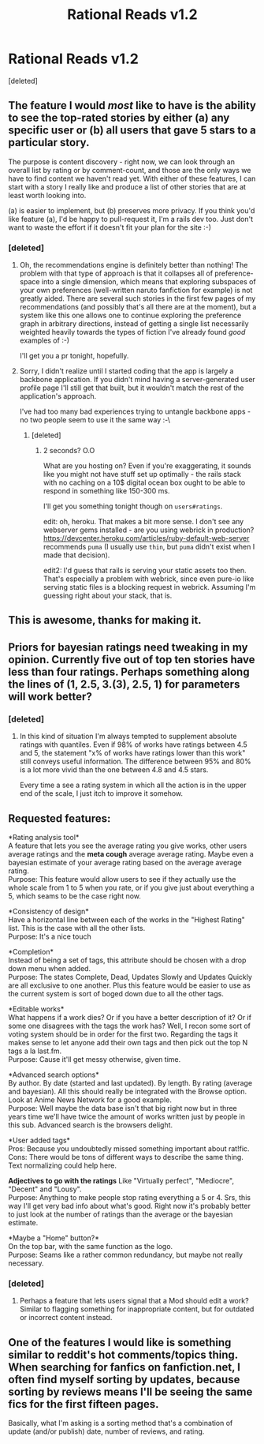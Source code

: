 #+TITLE: Rational Reads v1.2

* Rational Reads v1.2
:PROPERTIES:
:Score: 33
:DateUnix: 1427583899.0
:DateShort: 2015-Mar-29
:END:
[deleted]


** The feature I would /most/ like to have is the ability to see the top-rated stories by either (a) any specific user or (b) all users that gave 5 stars to a particular story.

The purpose is content discovery - right now, we can look through an overall list by rating or by comment-count, and those are the only ways we have to find content we haven't read yet. With either of these features, I can start with a story I really like and produce a list of other stories that are at least worth looking into.

(a) is easier to implement, but (b) preserves more privacy. If you think you'd like feature (a), I'd be happy to pull-request it, I'm a rails dev too. Just don't want to waste the effort if it doesn't fit your plan for the site :-)
:PROPERTIES:
:Author: nevinera
:Score: 6
:DateUnix: 1427590668.0
:DateShort: 2015-Mar-29
:END:

*** [deleted]
:PROPERTIES:
:Score: 3
:DateUnix: 1427594639.0
:DateShort: 2015-Mar-29
:END:

**** Oh, the recommendations engine is definitely better than nothing! The problem with that type of approach is that it collapses all of preference-space into a single dimension, which means that exploring subspaces of your own preferences (well-written naruto fanfiction for example) is not greatly aided. There are several such stories in the first few pages of my recommendations (and possibly that's all there are at the moment), but a system like this one allows one to continue exploring the preference graph in arbitrary directions, instead of getting a single list necessarily weighted heavily towards the types of fiction I've already found /good/ examples of :-)

I'll get you a pr tonight, hopefully.
:PROPERTIES:
:Author: nevinera
:Score: 3
:DateUnix: 1427631084.0
:DateShort: 2015-Mar-29
:END:


**** Sorry, I didn't realize until I started coding that the app is largely a backbone application. If you didn't mind having a server-generated user profile page I'll still get that built, but it wouldn't match the rest of the application's approach.

I've had too many bad experiences trying to untangle backbone apps - no two people seem to use it the same way :-\
:PROPERTIES:
:Author: nevinera
:Score: 1
:DateUnix: 1427642607.0
:DateShort: 2015-Mar-29
:END:

***** [deleted]
:PROPERTIES:
:Score: 1
:DateUnix: 1427659326.0
:DateShort: 2015-Mar-30
:END:

****** 2 seconds? O.O

What are you hosting on? Even if you're exaggerating, it sounds like you might not have stuff set up optimally - the rails stack with no caching on a 10$ digital ocean box ought to be able to respond in something like 150-300 ms.

I'll get you something tonight though on =users#ratings=.

edit: oh, heroku. That makes a bit more sense. I don't see any webserver gems installed - are you using webrick in production? [[https://devcenter.heroku.com/articles/ruby-default-web-server]] recommends =puma= (I usually use =thin=, but =puma= didn't exist when I made that decision).

edit2: I'd guess that rails is serving your static assets too then. That's especially a problem with webrick, since even pure-io like serving static files is a blocking request in webrick. Assuming I'm guessing right about your stack, that is.
:PROPERTIES:
:Author: nevinera
:Score: 3
:DateUnix: 1427666163.0
:DateShort: 2015-Mar-30
:END:


** This is awesome, thanks for making it.
:PROPERTIES:
:Author: faul_sname
:Score: 2
:DateUnix: 1427617505.0
:DateShort: 2015-Mar-29
:END:


** Priors for bayesian ratings need tweaking in my opinion. Currently five out of top ten stories have less than four ratings. Perhaps something along the lines of (1, 2.5, 3.(3), 2.5, 1) for parameters will work better?
:PROPERTIES:
:Author: AugSphere
:Score: 2
:DateUnix: 1427618548.0
:DateShort: 2015-Mar-29
:END:

*** [deleted]
:PROPERTIES:
:Score: 2
:DateUnix: 1427658258.0
:DateShort: 2015-Mar-30
:END:

**** In this kind of situation I'm always tempted to supplement absolute ratings with quantiles. Even if 98% of works have ratings between 4.5 and 5, the statement "x% of works have ratings lower than this work" still conveys useful information. The difference between 95% and 80% is a lot more vivid than the one between 4.8 and 4.5 stars.

Every time a see a rating system in which all the action is in the upper end of the scale, I just itch to improve it somehow.
:PROPERTIES:
:Author: AugSphere
:Score: 3
:DateUnix: 1427665409.0
:DateShort: 2015-Mar-30
:END:


** Requested features:

*Rating analysis tool*\\
A feature that lets you see the average rating you give works, other users average ratings and the *meta cough* average average rating. Maybe even a bayesian estimate of your average rating based on the average average rating.\\
Purpose: This feature would allow users to see if they actually use the whole scale from 1 to 5 when you rate, or if you give just about everything a 5, which seams to be the case right now.

*Consistency of design*\\
Have a horizontal line between each of the works in the "Highest Rating" list. This is the case with all the other lists.\\
Purpose: It's a nice touch

*Completion*\\
Instead of being a set of tags, this attribute should be chosen with a drop down menu when added.\\
Purpose: The states Complete, Dead, Updates Slowly and Updates Quickly are all exclusive to one another. Plus this feature would be easier to use as the current system is sort of boged down due to all the other tags.

*Editable works*\\
What happens if a work dies? Or if you have a better description of it? Or if some one disagrees with the tags the work has? Well, I recon some sort of voting system should be in order for the first two. Regarding the tags it makes sense to let anyone add their own tags and then pick out the top N tags a la last.fm.\\
Purpose: Cause it'll get messy otherwise, given time.

*Advanced search options*\\
By author. By date (started and last updated). By length. By rating (average and bayesian). All this should really be integrated with the Browse option. Look at Anime News Network for a good example.\\
Purpose: Well maybe the data base isn't that big right now but in three years time we'll have twice the amount of works written just by people in this sub. Advanced search is the browsers delight.

*User added tags*\\
Pros: Because you undoubtedly missed something important about rat!fic. Cons: There would be tons of different ways to describe the same thing. Text normalizing could help here.

*Adjectives to go with the ratings* Like "Virtually perfect", "Mediocre", "Decent" and "Lousy".\\
Purpose: Anything to make people stop rating everything a 5 or 4. Srs, this way I'll get very bad info about what's good. Right now it's probably better to just look at the number of ratings than the average or the bayesian estimate.

*Maybe a "Home" button?*\\
On the top bar, with the same function as the logo.\\
Purpose: Seams like a rather common redundancy, but maybe not really necessary.
:PROPERTIES:
:Author: Tehino
:Score: 2
:DateUnix: 1427758232.0
:DateShort: 2015-Mar-31
:END:

*** [deleted]
:PROPERTIES:
:Score: 2
:DateUnix: 1427783685.0
:DateShort: 2015-Mar-31
:END:

**** Perhaps a feature that lets users signal that a Mod should edit a work? Similar to flagging something for inappropriate content, but for outdated or incorrect content instead.
:PROPERTIES:
:Author: Tehino
:Score: 1
:DateUnix: 1427784892.0
:DateShort: 2015-Mar-31
:END:


** One of the features I would like is something similar to reddit's hot comments/topics thing. When searching for fanfics on fanfiction.net, I often find myself sorting by updates, because sorting by reviews means I'll be seeing the same fics for the first fifteen pages.

Basically, what I'm asking is a sorting method that's a combination of update (and/or publish) date, number of reviews, and rating.
:PROPERTIES:
:Author: Cariyaga
:Score: 1
:DateUnix: 1427610224.0
:DateShort: 2015-Mar-29
:END:
